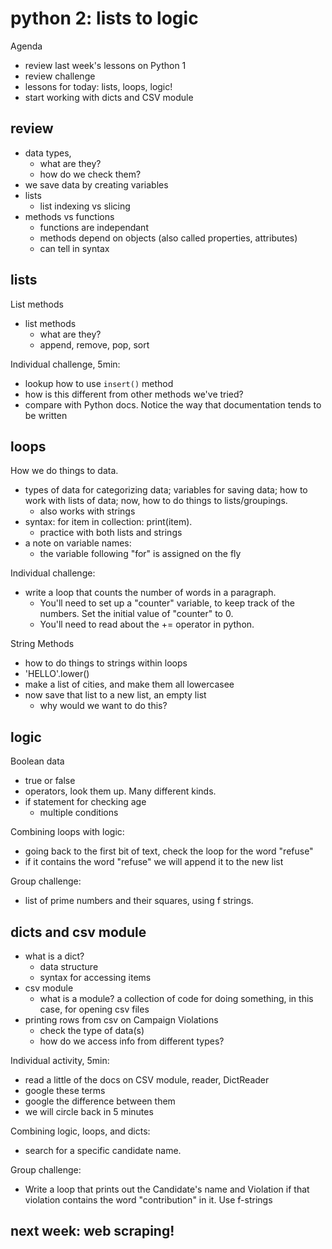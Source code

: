 * python 2: lists to logic
Agenda
- review last week's lessons on Python 1
- review challenge
- lessons for today: lists, loops, logic!
- start working with dicts and CSV module

** review
- data types,
  - what are they?
  - how do we check them?
- we save data by creating variables
- lists
  - list indexing vs slicing
- methods vs functions
  - functions are independant
  - methods depend on objects (also called properties, attributes)
  - can tell in syntax


** lists
List methods
- list methods
  - what are they?
  - append, remove, pop, sort

Individual challenge, 5min:
- lookup how to use ~insert()~ method
- how is this different from other methods we've tried?
- compare with Python docs. Notice the way that documentation tends to
  be written

** loops
How we do things to data.
- types of data for categorizing data; variables for saving data; how
  to work with lists of data; now, how to do things to
  lists/groupings.
  - also works with strings
- syntax: for item in collection: print(item).
  - practice with both lists and strings
- a note on variable names:
  - the variable following "for" is assigned on the fly

Individual challenge:
- write a loop that counts the number of words in a paragraph.
  - You'll need to set up a "counter" variable, to keep track of the
    numbers. Set the initial value of "counter" to 0.
  - You'll need to read about the += operator in python.

String Methods
- how to do things to strings within loops
- 'HELLO'.lower()
- make a list of cities, and make them all lowercasee
- now save that list to a new list, an empty list
  - why would we want to do this?

** logic
Boolean data
- true or false
- operators, look them up. Many different kinds.
- if statement for checking age
  - multiple conditions

Combining loops with logic:
- going back to the first bit of text, check the loop for the word
  "refuse"
- if it contains the word "refuse" we will append it to the new list

Group challenge:
- list of prime numbers and their squares, using f strings.

** dicts and csv module
- what is a dict?
  - data structure
  - syntax for accessing items

- csv module
  - what is a module? a collection of code for doing something, in
    this case, for opening csv files
- printing rows from csv on Campaign Violations
  - check the type of data(s)
  - how do we access info from different types?

Individual activity, 5min:
    - read a little of the docs on CSV module, reader, DictReader
    - google these terms
    - google the difference between them
    - we will circle back in 5 minutes

Combining logic, loops, and dicts:
- search for a specific candidate name.

Group challenge: 
- Write a loop that prints out the Candidate's name and Violation if
  that violation contains the word "contribution" in it. Use f-strings

** next week: web scraping!
